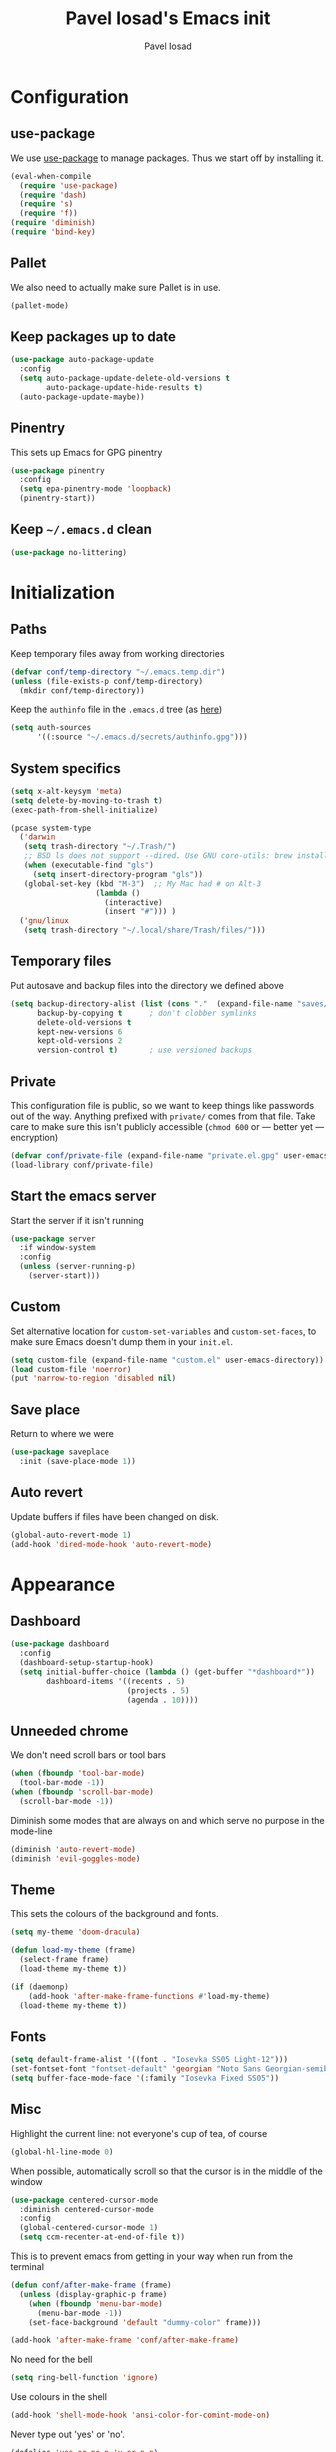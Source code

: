 #+TITLE: Pavel Iosad's Emacs init
#+AUTHOR: Pavel Iosad

* Configuration
** use-package

We use [[http://github.com/jwiegley/use-package][use-package]] to manage packages. Thus we start off by installing it.

#+BEGIN_SRC emacs-lisp :noweb-ref init-before
  (eval-when-compile
    (require 'use-package)
    (require 'dash)
    (require 's)
    (require 'f))
  (require 'diminish)
  (require 'bind-key)
#+END_SRC

** Pallet

We also need to actually make sure Pallet is in use.

#+BEGIN_SRC emacs-lisp :noweb-ref init-before
(pallet-mode)
#+END_SRC

** Keep packages up to date

#+BEGIN_SRC emacs-lisp :noweb-ref init-before
  (use-package auto-package-update
    :config
    (setq auto-package-update-delete-old-versions t
          auto-package-update-hide-results t)
    (auto-package-update-maybe))
#+END_SRC

** Pinentry

This sets up Emacs for GPG pinentry

#+BEGIN_SRC emacs-lisp :noweb-ref init-before
  (use-package pinentry
    :config
    (setq epa-pinentry-mode 'loopback)
    (pinentry-start))
#+END_SRC

** Keep =~/.emacs.d= clean

#+BEGIN_SRC emacs-lisp :noweb-ref init-before
(use-package no-littering)
#+END_SRC

* Initialization
** Paths

Keep temporary files away from working directories

#+BEGIN_SRC emacs-lisp :noweb-ref init-before
  (defvar conf/temp-directory "~/.emacs.temp.dir")
  (unless (file-exists-p conf/temp-directory)
    (mkdir conf/temp-directory))
#+END_SRC

Keep the =authinfo= file in the =.emacs.d= tree (as [[https://www.masteringemacs.org/article/keeping-secrets-in-emacs-gnupg-auth-sources][here]])

#+BEGIN_SRC emacs-lisp :noweb-ref init-before
  (setq auth-sources
        '((:source "~/.emacs.d/secrets/authinfo.gpg")))
#+END_SRC

** System  specifics

#+BEGIN_SRC emacs-lisp :noweb-ref init-before
  (setq x-alt-keysym 'meta)
  (setq delete-by-moving-to-trash t)
  (exec-path-from-shell-initialize)

  (pcase system-type
    ('darwin
     (setq trash-directory "~/.Trash/")
     ;; BSD ls does not support --dired. Use GNU core-utils: brew install coreutils
     (when (executable-find "gls")
       (setq insert-directory-program "gls"))
     (global-set-key (kbd "M-3")  ;; My Mac had # on Alt-3
                     (lambda () 
                       (interactive) 
                       (insert "#"))) )
    ('gnu/linux
     (setq trash-directory "~/.local/share/Trash/files/")))
#+END_SRC

** Temporary files

Put autosave and backup files into the directory we defined above

#+BEGIN_SRC emacs-lisp :noweb-ref init-after
  (setq backup-directory-alist (list (cons "."  (expand-file-name "saves/" conf/temp-directory)))
        backup-by-copying t      ; don't clobber symlinks
        delete-old-versions t
        kept-new-versions 6
        kept-old-versions 2
        version-control t)       ; use versioned backups
#+END_SRC

** Private
   
This configuration file is public, so we want to keep things like
passwords out of the way. Anything prefixed with ~private/~ comes
from that file. Take care to make sure this isn't publicly
accessible (=chmod 600= or --- better yet --- encryption)

#+BEGIN_SRC emacs-lisp :noweb-ref init-before
  (defvar conf/private-file (expand-file-name "private.el.gpg" user-emacs-directory))
  (load-library conf/private-file)
#+END_SRC

** Start the emacs server

Start the server if it isn't running

#+BEGIN_SRC emacs-lisp :noweb-ref init-before
  (use-package server
    :if window-system
    :config
    (unless (server-running-p)
      (server-start)))
#+END_SRC

** Custom

Set alternative location for =custom-set-variables= and =custom-set-faces=, 
to make sure Emacs doesn't dump them in your =init.el=.

#+BEGIN_SRC emacs-lisp :noweb-ref init-after
  (setq custom-file (expand-file-name "custom.el" user-emacs-directory))
  (load custom-file 'noerror)
  (put 'narrow-to-region 'disabled nil)
#+END_SRC

** Save place

Return to where we were

#+BEGIN_SRC emacs-lisp :noweb-ref utils
  (use-package saveplace
    :init (save-place-mode 1))
#+END_SRC

** Auto revert

Update buffers if files have been changed on disk.

#+BEGIN_SRC emacs-lisp :noweb-ref utils
  (global-auto-revert-mode 1)
  (add-hook 'dired-mode-hook 'auto-revert-mode)
#+END_SRC
* Appearance
** Dashboard

#+BEGIN_SRC emacs-lisp :noweb-ref appearance
  (use-package dashboard
    :config
    (dashboard-setup-startup-hook)
    (setq initial-buffer-choice (lambda () (get-buffer "*dashboard*"))
          dashboard-items '((recents . 5)
                            (projects . 5)
                            (agenda . 10))))
#+END_SRC
** Unneeded chrome

We don't need scroll bars or tool bars

#+BEGIN_SRC emacs-lisp :noweb-ref appearance
  (when (fboundp 'tool-bar-mode) 
    (tool-bar-mode -1))
  (when (fboundp 'scroll-bar-mode) 
    (scroll-bar-mode -1))
#+END_SRC

Diminish some modes that are always on and which serve no purpose in the mode-line

#+BEGIN_SRC emacs-lisp :noweb-ref init-after
(diminish 'auto-revert-mode)
(diminish 'evil-goggles-mode)
#+END_SRC

** Theme

This sets the colours of the background and fonts.

#+BEGIN_SRC emacs-lisp :noweb-ref appearance
  (setq my-theme 'doom-dracula)

  (defun load-my-theme (frame)
    (select-frame frame)
    (load-theme my-theme t))

  (if (daemonp)
      (add-hook 'after-make-frame-functions #'load-my-theme)
    (load-theme my-theme t))
#+END_SRC

** Fonts

#+BEGIN_SRC emacs-lisp :noweb-ref appearance
  (setq default-frame-alist '((font . "Iosevka SS05 Light-12")))
  (set-fontset-font "fontset-default" 'georgian "Noto Sans Georgian-semibold-normal")
  (setq buffer-face-mode-face '(:family "Iosevka Fixed SS05"))
#+END_SRC

** Misc

Highlight the current line: not everyone's cup of tea, of course

#+BEGIN_SRC emacs-lisp :noweb-ref appearance
(global-hl-line-mode 0)
#+END_SRC

When possible, automatically scroll so that the cursor is in the 
middle of the window

#+BEGIN_SRC emacs-lisp :noweb-ref appearance
  (use-package centered-cursor-mode
    :diminish centered-cursor-mode
    :config
    (global-centered-cursor-mode 1)
    (setq ccm-recenter-at-end-of-file t))
#+END_SRC

This is to prevent emacs from getting in your way when run from 
the terminal

#+BEGIN_SRC emacs-lisp :noweb-ref appearance
  (defun conf/after-make-frame (frame)
    (unless (display-graphic-p frame)
      (when (fboundp 'menu-bar-mode) 
        (menu-bar-mode -1))
      (set-face-background 'default "dummy-color" frame)))

  (add-hook 'after-make-frame 'conf/after-make-frame)
#+END_SRC

No need for the bell

#+BEGIN_SRC emacs-lisp :noweb-ref appearance
(setq ring-bell-function 'ignore)
#+END_SRC

Use colours in the shell

#+BEGIN_SRC emacs-lisp :noweb-ref appearance
(add-hook 'shell-mode-hook 'ansi-color-for-comint-mode-on)
#+END_SRC

Never type out 'yes' or 'no'.

#+BEGIN_SRC emacs-lisp :noweb-ref appearance
(defalias 'yes-or-no-p 'y-or-n-p)
#+END_SRC

** Window title

We want that to be informative too

#+BEGIN_SRC emacs-lisp :noweb-ref appearance
  (setq frame-title-format
        '("emacs@" (:eval (system-name)) ": "(:eval (if (buffer-file-name)
                                                        (abbreviate-file-name (buffer-file-name))
                                                      "%b")) " [%*]"))

#+END_SRC

** Parentheses

Rainbow-Delimiters is nice to show matching parentheses.  This is
useful not just for Lisp but also for all sorts of nested structures,
like in =forest= trees.

#+BEGIN_SRC emacs-lisp :noweb-ref appearance
  (use-package rainbow-delimiters
    :commands rainbow-delimiters-mode
    :hook
    ((LaTeX-mode-hook . rainbow-delimiters-mode)
     (lisp-mode-hook . rainbow-delimiters-mode)
     (emacs-lisp-mode-hook . rainbow-delimiters-mode)))
#+END_SRC

Highlight matching parentheses, braces, etc.

#+BEGIN_SRC emacs-lisp :noweb-ref appearance
(show-paren-mode t)
#+END_SRC

Prism for colour-coding embedding in code. 

#+BEGIN_SRC emacs-lisp :noweb-ref appearance
  (use-package prism
    :hook
    (emacs-lisp-mode . prism-mode)
    (lisp-mode . prism-mode) 
    (ess-mode . prism-mode)
    (python-mode . prism-whitespace-mode))
#+END_SRC

** Dimmer

Makes it clearer which buffer is active

#+BEGIN_SRC emacs-lisp :noweb-ref appearance
  (use-package dimmer
    :config
    (dimmer-mode 1)
    (setq dimmer-exclusion-regexp "helm"))
#+END_SRC

** Zoom windows

Sensible window layouts. These currently don't seem to work well for me.

#+BEGIN_SRC emacs-lisp :noweb-ref utils
  (use-package zoom
    :disabled nil
    :config
    (defun zoom-size-callback ()
      (cond ((> (frame-pixel-width) 1280) '(90 . 0.75))
            (t                            '(0.5 . 0.5))))
    (zoom-mode 1)
    (custom-set-variables
     '(zoom-size 'zoom-size-callback)))

  (use-package edwina
    :disabled t
    :config
    ;; (setq display-buffer-base-action '(display-buffer-below-selected))
    (edwina-mode 1))
#+END_SRC

* General editing
** Encodings

Use UTF-8 encoding wherever possible:

#+BEGIN_SRC emacs-lisp :noweb-ref editing
(set-default-coding-systems 'utf-8-unix)
(set-terminal-coding-system 'utf-8-unix)
(set-keyboard-coding-system 'utf-8-unix)
(prefer-coding-system 'utf-8-unix)
(setenv "LANG" "en_GB.UTF-8")
(setenv "LC_ALL" "en_GB.UTF-8")
(setenv "LC_CTYPE" "en_GB.UTF-8")
(setenv "PYTHONIOENCODING" "utf-8")
#+END_SRC

Even so, ~ansi-term~ doesn't obey:

#+BEGIN_SRC emacs-lisp :noweb-ref editing
  (defadvice ansi-term (after advise-ansi-term-coding-system)
    (set-process-coding-system 'utf-8-unix 'utf-8-unix))
  (ad-activate 'ansi-term)
#+END_SRC

** Spelling

#+BEGIN_SRC emacs-lisp :noweb-ref editing
  (use-package flyspell
    :diminish flyspell-mode
    :hook
    ((text-mode-hook . flyspell-mode)
     (prog-mode-hook . flyspell-prog-mode-hook))
    :config
    (setq-default ispell-program-name "/usr/bin/aspell"
                  ispell-really-aspell t)
    (add-to-list 'ispell-dictionary-alist
                 '("nynorsk"
                   "[[:alpha:]]"
                   "[^[:alpha:]]"
                   "[']" t ("-C" "-d" "nynorsk") nil utf-8))
    (add-to-list 'ispell-dictionary-alist
                 '("gaidhlig"
                   "[[:alpha:]]"
                   "[^[:alpha:]]"
                   "[']" t ("-C" "-d" "gd") nil utf-8))
    (add-to-list 'ispell-dictionary-alist
                 '("gaeilge"
                   "[[:alpha:]]"
                   "[^[:alpha:]]"
                   "[']" t ("-C" "-d" "ga") nil utf-8))
    (add-to-list 'ispell-dictionary-alist
                 '("bokmal"
                   "[[:alpha:]]"
                   "[^[:alpha:]]"
                   "[']" t ("-C" "-d" "nb") nil utf-8))

    (setq-default flyspell-default-dictionary "en_GB-ize-w_accents"))                 
#+END_SRC

** Syntax checking

Use [[https://github.com/flycheck/flycheck][Flycheck]] to validate syntax on the fly.

#+BEGIN_SRC emacs-lisp :noweb-ref editing
  (use-package flycheck
    :init (global-flycheck-mode)
    :diminish
    flycheck-mode
    :config 
    (setq-default flycheck-disabled-checkers '(html-tidy emacs-lisp-checkdoc tex-chktex tex-lacheck))
    (setq flycheck-highlighting-mode 'lines
          flycheck-check-syntax-automatically '(save idle-change mode-enabled)
          flycheck-idle-change-delay 2))
#+END_SRC

** Version control

Magit provides featureful Git integration.

#+BEGIN_SRC emacs-lisp :noweb-ref editing
  (use-package magit
    :commands (magit-status magit-diff magit-log magit-blame-mode)
    :bind ("C-x g" . magit-status)
    :init (setq magit-last-seen-setup-instructions "1.4.0"))

  (use-package magithub
    :after magit
    :config
    (magithub-feature-autoinject t)
    (setq magithub-clone-default-directory "~/src"))

  (use-package forge
    :after magit
    :config
    (add-to-list 'forge-alist '("git.ecdf.ed.ac.uk" "git.ecdf.ed.ac.uk/api/v4/" "UoE GitLab" forge-gitlab-repository)))

  (use-package abridge-diff
    :after magit
    :diminish abridge-diff-mode
    :init
    (abridge-diff-mode 1))

  (use-package git-timemachine)
#+END_SRC

** Programming modes
*** Emacs Lisp

This sets up ~eldoc~.

#+BEGIN_SRC emacs-lisp :noweb-ref editing
  (use-package eldoc
    :commands
    turn-on-eldoc-mode
    :diminish
    eldoc-mode
    :hook
    ((emacs-lisp-mode-hook . turn-on-eldoc-mode)))
#+END_SRC

*** Web

Web mode provides, among other features, syntax highlighting for
Javascript and CSS embedded in HTML as well as highlighting for
various templating languages.

#+BEGIN_SRC emacs-lisp :noweb-ref editing
  (use-package web-mode
    :mode (("\\.html?\\'" . web-mode)
           ("\\.css\\'" . web-mode))
    :config
    (setq web-mode-enable-auto-pairing t
          web-mode-enable-engine-detection t
          web-mode-engines-alist
          '(("jinja2" . "\\.html?\\'")))
    :init
    (add-hook 'web-mode-hook (lambda ()
                               (set-fill-column 120))))
#+END_SRC

*** Python

Elpy is a bunch of nice Python utilities.

#+BEGIN_SRC emacs-lisp :noweb-ref editing
  (use-package python
    :mode ("\\.py\\'" . python-mode)
    :init
    (use-package elpy
      :disabled t
      :config (elpy-enable))
    :config
    (setq-default python-shell-interpreter "/usr/bin/python"))
#+END_SRC

*** Common Lisp

#+BEGIN_SRC emacs-lisp :noweb-ref editing
  (use-package slime
    :mode ("\\.lisp\\'" . lisp-mode)
    :init
    (setq slime-net-coding-system 'utf-8-unix
          inferior-lisp-program "sbcl")
    (add-to-list 'slime-contribs 'slime-fancy)
    (add-to-list 'slime-contribs 'slime-repl))
#+END_SRC

*** R
**** Basic ESS setup

#+BEGIN_SRC emacs-lisp :noweb-ref editing
  (use-package ess-site
    :ensure ess
    :mode ("\\.R\\'" . ess-r-mode)
    :config
    (use-package ess-smart-underscore)
    (use-package ess-R-data-view)
    (use-package ess-rutils)  

    (setq ess-eval-visibly 'nowait
          ess-default-style 'RStudio)

    (defun tex-Rnw-check (name)
      "When opening a .tex file, check to make sure there isn't a
  corresponding .Rnw available, to make sure we don't try to edit
  the wrong file."
      (when (and (bufferp name)
                 (buffer-file-name name))
        (let* ((rnw-file (format "%s.Rnw" (file-name-sans-extension (buffer-file-name name)))))
          (when (and (equal (file-name-extension (buffer-file-name name)) "tex")
                     (member rnw-file (mapcar #'buffer-file-name (buffer-list))))
            (if (yes-or-no-p "You are trying to open a .tex file, but the corresponding .Rnw file seems to be open. Are you sure?")
                name
              (find-buffer-visiting rnw-file))))))

    (defadvice switch-to-buffer (around noweb-check activate)
      (let ((buffer-or-name (or (tex-Rnw-check (ad-get-arg 0))
                                (ad-get-arg 0))))
        ad-do-it))
    (ad-update 'switch-to-buffer)

    (add-hook 'LaTeX-mode-hook
              (defun my-Rnw-mode-hook ()
                "Add commands to AUCTeX's \\[TeX-command-list]."
                (unless (and (featurep 'tex-site) (featurep 'tex))
                  (error "AUCTeX does not seem to be loaded"))
                (add-to-list 'TeX-command-list
                             '("LaTeXKnit" "%l %(mode) %s"
                               TeX-run-TeX nil (latex-mode) :help
                               "Run LaTeX after Knit") t)
                (dolist (suffix '("nw" "Snw" "Rnw"))
                  (add-to-list 'TeX-file-extensions suffix))))

    (add-hook 'R-mode-hook
              (defun my-R-mode-hook ()
                (company-mode)
                (local-set-key (kbd "TAB") 'company-complete))))

  (use-package ess-smart-equals
    :disabled t
    :init   (setq ess-smart-equals-extra-ops '(brace paren))
    :after  (:any ess-r-mode inferior-ess-r-mode ess-r-transcript-mode)
    :config (ess-smart-equals-activate))
#+END_SRC

**** Polymode

This is the recommended solution for Rmarkdown files.

#+BEGIN_SRC emacs-lisp :noweb-ref editing
  (use-package polymode           ; ESS with polymode
    :mode (("\\.[Rr]md" . poly-markdown+r-mode)
           ("\\.[Rr]nw" . poly-noweb+r-mode))
    :config
    (require 'poly-R)               ; Load necessary modes
    (require 'poly-markdown)
    (require 'poly-noweb)
    (setq-default 
     pm-weaver "knitR-ESS"
     polymode-weaver-output-file-format "%s"
     polymode-exporter-output-file-format "%s"))
#+END_SRC

*** Stan

#+BEGIN_SRC emacs-lisp :noweb-ref editing
  (use-package stan-mode
    :mode "\\.stan\\'"
    :config
    (use-package stan-snippets
      :config (add-hook 'stan-mode-hook 'yas-minor-mode)))
#+END_SRC

*** LSP mode

Language server protocol setup

#+BEGIN_SRC emacs-lisp :noweb-ref utils
  (setq lsp-keymap-prefix "C-c M-l")

  (use-package lsp-mode
    :init
    (setq gc-cons-threshold 100000000)
    (setq read-process-output-max (* 1024 1024))
    :hook ((R-mode . lsp)
           (tex-mode . lsp)
           (latex-mode . lsp)
           (LaTeX-mode . lsp)
           (bibtex-mode . lsp)
           (python-mode . lsp)
           (lsp-mode . lsp-enable-which-key-integration)
           (LaTeX-mode . lsp-headerline-breadcrumb-mode))
    :commands lsp)

  ;; optionally
  (use-package lsp-ui :commands lsp-ui-mode)
  (use-package helm-lsp :commands helm-lsp-workspace-symbol)
  (use-package lsp-treemacs :commands lsp-treemacs-errors-list)

  (use-package lsp-latex)

  (use-package which-key
    :diminish which-key-mode
    :config
    (which-key-mode))
#+END_SRC
** Keyboard layout

Tell Emacs that I have a UK keyboard.

#+BEGIN_SRC emacs-lisp :noweb-ref editing
(quail-set-keyboard-layout "pc105-uk")
#+END_SRC

* Working with text
** General

We probably want our lines wrapped when we're writing

#+BEGIN_SRC emacs-lisp :noweb-ref editing
  (diminish 'visual-line-mode)
  (add-hook 'text-mode-hook 
            (lambda ()
              (visual-line-mode 1)))

  ;; from http://endlessparentheses.com/fill-and-unfill-paragraphs-with-a-single-key.html
  (defun endless/fill-or-unfill ()
    "Like `fill-paragraph', but unfill if used twice."
    (interactive)
    (let ((fill-column
           (if (eq last-command 'endless/fill-or-unfill)
               (progn (setq this-command nil)
                      (point-max))
             fill-column)))
      (call-interactively #'fill-paragraph)))

  (global-set-key [remap fill-paragraph]
                  #'endless/fill-or-unfill)
#+END_SRC


Hippie-expand is a nice autocompletion engine

#+BEGIN_SRC emacs-lisp :noweb-ref editing
(global-set-key (kbd "M-/") 'hippie-expand)
#+END_SRC
** Smartparens

#+BEGIN_SRC emacs-lisp :noweb-ref editing
  (use-package smartparens-config
    :ensure smartparens
    :diminish smartparens-mode
    :config
    (show-smartparens-global-mode t)
    (add-hook 'prog-mode-hook 'turn-on-smartparens-strict-mode)
    (add-hook 'markdown-mode-hook 'turn-on-smartparens-strict-mode)
    (add-hook 'LaTeX-mode-hook 'turn-on-smartparens-strict-mode)
    (sp-local-pair 'LaTeX-mode "'" "'" :actions nil)
    (sp-local-pair 'markdown-mode "'" "'")
    (bind-keys :map smartparens-mode-map
               ("C-M-a" . sp-beginning-of-sexp)
               ("C-M-e" . sp-end-of-sexp)
               ("C-<down>" . sp-down-sexp)
               ("C-<up>"   . sp-up-sexp)
               ("M-<down>" . sp-backward-down-sexp)
               ("M-<up>"   . sp-backward-up-sexp)
               ("C-M-f" . sp-forward-sexp)
               ("C-M-b" . sp-backward-sexp)
               ("C-M-n" . sp-next-sexp)
               ("C-M-p" . sp-previous-sexp)
               ("C-S-f" . sp-forward-symbol)
               ("C-S-b" . sp-backward-symbol)
               ("M-<right>" . sp-forward-slurp-sexp)
               ("C-<right>" . sp-forward-barf-sexp)
               ("M-<left>"  . sp-backward-slurp-sexp)
               ("C-<left>"  . sp-backward-barf-sexp)
               ("C-M-t" . sp-transpose-sexp)
               ("C-M-k" . sp-kill-sexp)
               ("C-k"   . sp-kill-hybrid-sexp)
               ("M-k"   . sp-backward-kill-sexp)
               ("C-M-w" . sp-copy-sexp)
               ("C-M-d" . delete-sexp)
               ("M-<backspace>" . backward-kill-word)
               ("C-<backspace>" . sp-backward-kill-word)
               ([remap sp-backward-kill-word] . backward-kill-word)
               ("M-[" . sp-backward-unwrap-sexp)
               ("M-]" . sp-unwrap-sexp)
               ("C-x C-t" . sp-transpose-hybrid-sexp))
    (use-package evil-smartparens
      :diminish evil-smartparens-mode
      :config
      (add-hook 'LaTeX-mode-hook #'evil-smartparens-mode)
      (add-hook 'prog-mode-hook #'evil-smartparens-mode)))
#+END_SRC

** LaTeX
   
#+BEGIN_SRC emacs-lisp :noweb-ref editing
  (use-package auctex 
    :ensure t
    :mode ("\\.tex\\'" . LaTeX-mode)
    :commands (LaTeX-mode latex-mode plain-tex-mode)
    :init
    (defun insert-feature (arg feature value)
      "This just saves some typing, feel free to comment
                       out."
      (interactive "P\nMFeature: \nMValue: ")
      (insert (format
               (if arg
                   "\\mbox{\\ensuremath{%s}%s}"
                 "\\mbox{[\\ensuremath{%s}%s]}")
               value feature)))
    (setq-default my-alternative-input-method "ipa-x-sampa")

    (defun LaTeX-narrow-to-subtree ()
      "Make text outside current section invisible."
      (interactive)
      (save-excursion
        (widen)
        (outline-mark-subtree)
        (narrow-to-region (point) (mark))
        (setq deactivate-mark t)))


    (add-hook 'LaTeX-mode-hook
              (defun my-LaTeX-mode-hook ()
                (setq font-latex-match-function-keywords '(("ipa" "{")
                                                           ("twe" "{{{")
                                                           ("mbi" "{{")
                                                           ("x" "[{{")
                                                           ("xr" "[{{") 
                                                           ("ox" "[{{{")
                                                           ("featr" "{")
                                                           "ex" "pex" "pex~" "xe" "a")
                      font-latex-match-biblatex-keywords '(("posscitet" "[[{"))
                      TeX-parse-self t
                      TeX-auto-save t
                      TeX-electric-sub-and-superscript t
                      LaTeX-csquotes-close-quote "}"
                      LaTeX-csquotes-open-quote "\\enquote{"
                      TeX-outline-extra '(("\\\\printbibliography" 2))
                      TeX-source-correlate t
                      TeX-engine 'luatex) 
                (flyspell-mode 1)
                (TeX-fold-mode 1)
                ;; This activates the X-SAMPA layout, making
                ;; it accessible via C-\
                (set-input-method my-alternative-input-method)
                (toggle-input-method)
                (outline-minor-mode 1)
                (turn-on-reftex)
                (add-to-list 'LaTeX-font-list '(22 "\\ipa{" "}"))
                (TeX-source-correlate-mode 1)
                (local-set-key (kbd "C-c ]") 'helm-bibtex)
                (add-to-list 'TeX-view-program-selection
                             '(output-pdf "PDF Tools"))
                (add-hook 'TeX-after-compilation-finished-functions #'TeX-revert-document-buffer)))
    :config
    (bind-keys :map TeX-mode-map
               ("C-x n @" . LaTeX-narrow-to-subtree)
               ("C-c f" . insert-feature)
               ("C-c }" . LaTeX-close-environment)))

  (use-package auctex-latexmk
    :after auctex
    :config
    (auctex-latexmk-setup)
    (setq auctex-latexmk-inherit-TeX-PDF-mode t))

#+END_SRC

** Org-mode

Org-mode is very good for all sort of working with plain text, as
this file testifies. I use it as my calendar application, so most
of the settings are geared towards that. 

#+BEGIN_SRC emacs-lisp :noweb-ref org
  (setq main-agenda-file (expand-file-name (car private/org-files)))

  (defun find-main-agenda-file ()
    "This is just a shortcut to open the main agenda file. Change the
     path to that in your =private.el.gpg="
    (interactive) 
    (find-file main-agenda-file))
#+END_SRC

The following sets up Org-mode itself

#+BEGIN_SRC emacs-lisp :noweb-ref org
  (use-package org
    :diminish org-indent-mode
    :bind
    ("C-c l" . org-store-link)
    ("C-c a" . org-agenda)
    ("C-c t" . org-capture)
    ("C-x C-a C-w" . find-main-agenda-file)
    :config
    (setq org-log-done t
          org-use-property-inheritance t
          org-agenda-files private/org-files
          org-directory private/org-directory
          org-startup-indented t
          org-src-fontify-natively t
          org-icalendar-timezone "Europe/London"
          org-refile-targets '((org-agenda-files . (:maxlevel . 5)))
          org-icalendar-use-deadline '(todo-due)
          org-agenda-window-setup 'current-window
          org-agenda-span 'week
          org-agenda-skip-scheduled-if-deadline-is-shown t
          org-agenda-skip-deadline-prewarning-if-scheduled 'pre-scheduled
          org-icalendar-alarm-time 15
          org-columns-default-format "%30ITEM %TODO %3PRIORITY %DEADLINE %20LOCATION"
          org-src-fontify-natively t)

    ;; The following sets up my LaTeX export preferences

    (add-to-list 'org-latex-classes
                 '("memoir-article" (f-read-text (expand-file-name "etc/ox-latex-preamble.txt" user-emacs-directory))
                   ("\\section{%s}" . "\\section*{%s}")
                   ("\\subsection{%s}" . "\\subsection*{%s}")
                   ("\\subsubsection{%s}" . "\\subsubsection*{%s}")
                   ("\\paragraph{%s}" . "\\paragraph*{%s}")))

    (setq org-latex-packages-alist
          '(("" "luatextra" t ("lualatex"))
            ("" "xltxtra" t ("xelatex"))
            ("AUTO" "babel" nil ("pdflatex" "lualatex"))
            ("AUTO" "polyglossia" nil ("xelatex"))
            ("" "expex" t)
            ("" "booktabs" nil)
            ("autostyle" "csquotes" nil)
            ("backend=biber,style=unified,mincrossrefs=50,maxcitenames=3,maxbibnames=50,useprefix=true,autolang=hyphen,parentracker=true,doi=false" "biblatex" nil)
            ("" "phonrule" nil)
            ("" "longtable" nil)
            ("" "hyphenat" nil)
            ("" "eqparbox" nil)
            ("" "cleveref" nil)
            ("activate={true, nocompatibility}, tracking" "microtype" nil ("pdflatex" "lualatex"))
            ("english, german" "selnolig" nil ("lualatex"))))

    (setq-default org-latex-compiler "lualatex"
                  org-latex-bib-compiler "biber"
                  org-latex-pdf-process
                  '("%latex -interaction nonstopmode -output-directory%o %f"
                    "%bib %b"
                    "%latex -interaction nonstopmode -output-directory %o %f")
                  org-export-with-toc nil))

  (add-hook 'org-mode-hook
            (defun my-org-mode-hook ()
              (local-set-key (kbd "C-c '") 'org-edit-src-code)))

  (use-package org-crypt
    :config
    (org-crypt-use-before-save-magic)
    (setq org-tags-exclude-from-inheritance '("crypt")
          org-crypt-key nil))

  (use-package org-trello
    :disabled t
    :after org
    :config
    (add-to-list 'auto-mode-alist '("\\.trello$" . org-mode)) 
    :hook
    (org-mode-hook . (lambda ()
                       (let ((filename (buffer-file-name (current-buffer))))
                         (when (and filename (string= "trello" (file-name-extension filename)))
                           (org-trello-mode))))))
#+END_SRC
  
** Markdown and pandoc

Markdown is a lightweight alternative to HTML. For me, the two main
uses are for websites (many site generators understand Markdown so
you don't have to write HTML) and conversions from Markdown to
other formats via [[http://johnmacfarlane.net/pandoc][pandoc]].

This bit loads markdown-mode and sets up various customizations.

#+BEGIN_SRC emacs-lisp :noweb-ref pandoc
  (use-package markdown-mode
    :mode ("\\.\\(m\\(ark\\)?down\\|md\\)$" . markdown-mode)
    :config
    (add-hook 'markdown-mode-hook
              (defun my-markdown-mode-hook ()
                (flyspell-mode)
                (orgtbl-mode 1)
                (pandoc-mode)
                (typopunct-mode)
                (outline-minor-mode)
                (yas-minor-mode))))
#+END_SRC

Now we set up pandoc-mode and add some utility functions

#+BEGIN_SRC emacs-lisp :noweb-ref pandoc
  (use-package pandoc-mode
    :bind
    ("C-c f" . pandoc--insert-feature)
    ("C-c C-s g" . markdown-insert-smallcaps)
    :init
    (defun pandoc--hline-for-new-slide (output-format)
      (if (member output-format '("revealjs" "beamer"))
          "---"
        ""))
    (defun pandoc--not-in-beamer (output-format text)
      (if (member output-format '("revealjs" "beamer"))
          ""
        text))
    (defun pandoc--pause (output-format)
      (if (member output-format '("revealjs" "beamer"))
          ". . ."
        ""))
    (defun pandoc--not-in-latex (output-format text)
      (if (string-equal output-format "latex")
          ""
        text))
    (defun pandoc--smallcaps (output-format txt)
      (format "[%s]{.smallcaps}" txt))

    (defun markdown-insert-smallcaps ()
      (interactive
       (if (markdown-use-region-p)
           ;; Active region
           (let ((bounds (markdown-unwrap-things-in-region
                          (region-beginning) (region-end)
                          markdown-regex-code 2 4)))
             (markdown-wrap-or-insert "[" "].{smallcaps}>" nil (car bounds) (cdr bounds)))
         ;; Code markup removal, code markup for word, or empty markup insertion
         (if (thing-at-point-looking-at markdown-regex-code)
             (markdown-unwrap-thing-at-point nil 0 1)
           (markdown-wrap-or-insert "[" "]{.smallcaps}" 'word nil nil)))))


    (setq my-pandoc-directives
          '(("slide" . pandoc--hline-for-new-slide)
            ("pause" . pandoc--pause)
            ("sc" . pandoc--smallcaps)
            ("notlatex" . pandoc--not-in-latex)
            ("notbeamer" . pandoc--not-in-beamer)))

    (defun pandoc--insert-feature (arg feature value)
      (interactive "P\nMFeature: \nMValue: ")
      (insert (format
               (if arg
                   "$%s$%s"
                 "[$%s$%s]")
               value feature)))
    :config
    (add-hook 'pandoc-mode-hook
              (defun my-pandoc-mode-hook ()
                (setq pandoc-use-async t
                      pandoc-process-connection-type nil
                      pandoc-binary "/usr/bin/pandoc")
                (local-set-key (kbd "C-c &") 'pandoc-jump-to-reference)
                (pandoc-load-default-settings)
                (dolist (x my-pandoc-directives)
                  (add-to-list 'pandoc-directives x))))

    (defun make-slides-handout-filename (filename)
      "For non-nil filenames, add an appropriate suffix to the
  filename depending on the output format."
      (when filename
        (format "%s%s.%s"
                (file-name-sans-extension filename)
                (pcase (pandoc--get 'write)
                  ("latex" "-handout")
                  ("beamer" "-slides")
                  (- ""))
                (file-name-extension filename))))

    (defun make-slides-or-handout (oldfun &rest args)
      "Hijack the output setting to wrangle the filenames if
  necessary, otherwise just pass through."
      (if (eq (pandoc--get 'output) 'slides-or-handout)
          (progn (pandoc--set 'output t)
                 (setq final-filename (make-slides-handout-filename (apply oldfun args)))
                 (pandoc--set 'output 'slides-or-handout)
                 final-filename)
        (apply oldfun args)))

    (advice-add 'pandoc--compose-output-file-name :around #'make-slides-or-handout))



#+END_SRC

** BibTeX

This defines a function (call it using =M-x get-bibtex-from-doi=)
that, given a DOI (or an http://dx.doi.org/ URL) gets a BibTeX entry
and inserts it at point.

#+BEGIN_SRC emacs-lisp :noweb-ref utils
  (defun get-bibtex-from-doi (doi)
    "Get a BibTeX entry from the DOI"
    (interactive "MDOI: ")
    (let ((url-mime-accept-string "text/bibliography;style=bibtex")
          (clean-doi (replace-regexp-in-string "https?://.*doi.org/" "" doi)))
      (with-current-buffer (url-retrieve-synchronously (format "http://doi.org/%s" clean-doi))
        (switch-to-buffer (current-buffer))
        (setq bibtex-entry (buffer-substring (string-match "@" (buffer-string)) (point-max)))
        (kill-buffer (current-buffer))))
    (insert (decode-coding-string bibtex-entry 'utf-8))
    (bibtex-fill-entry))
#+END_SRC

*** RefTex and bibtex-mode

#+BEGIN_SRC emacs-lisp :noweb-ref editing
  (use-package reftex
    :commands turn-on-reftex
    :config
    (setq reftex-use-external-file-finders t
          reftex-plug-into-AUCTeX t
          reftex-default-bibliography `(,private/bibliography-file)
          reftex-cite-prompt-optional-args nil
          reftex-cite-cleanup-optional-args t)
    (global-unset-key "\C-c /")
    (add-to-list 'reftex-bibliography-commands "addbibresource")

    (let ((kpsewhich (string-trim-right (shell-command-to-string "which kpsewhich"))))
      (setq reftex-external-file-finders
            `(("tex" . ,(concat kpsewhich " -format=.tex %f"))
              ("bib" . ,(concat kpsewhich " -format=.bib %f"))))))


  (use-package bibtex
    :mode ("\\.bib" . bibtex-mode)
    :config
    (setq bibtex-align-at-equal-sign t
          bibtex-autokey-year-length 4
          bibtex-autokey-titleword-length nil
          bibtex-autokey-titlewords-stretch 0
          bibtex-autokey-titlewords 1
          bibtex-autokey-year-title-separator "")

    (add-hook 'bibtex-mode-hook
              (lambda ()
                (set-fill-column 120)))

    (defun bibtex-autokey-parse-date ()
      "Get the year from the `date' field in biblatex format, else the `year' field"
      (let ((date-string (car (split-string (bibtex-autokey-get-field "date") "-"))))
        (if (string-equal date-string "")
            (bibtex-autokey-get-field "year")
          date-string)))
    (defun bibtex-autokey-get-year ()
      "Use the custom date parse function, and return year field
  contents as a string obeying `bibtex-autokey-year-length'."
      (let ((yearfield (bibtex-autokey-parse-date)))
        (substring yearfield (max 0 (- (length yearfield)
                                       bibtex-autokey-year-length))))))


  (use-package bibtex-utils
    :config
    (setq bu-bibtex-fields-ignore-list '(url abstract)))
#+END_SRC

*** Org-ref

#+BEGIN_SRC emacs-lisp :noweb-ref org
  (use-package org-ref
    :after org org-roam
    :config
    (setq org-ref-default-bibliography '("~/texmf/bibtex/bib/biblio.bib")
          org-ref-pdf-directory private/pdf-directory
          org-ref-default-ref-type "cref"))
#+END_SRC


*** Helm-Bibtex

#+BEGIN_SRC emacs-lisp :noweb-ref editing
  (use-package helm-bibtex
    :bind
    (("C-c ]" . helm-bibtex))
    :config
    (setq bibtex-completion-bibliography '("~/texmf/bibtex/bib/biblio.bib")
          bibtex-completion-library-path private/pdf-directory
          bibtex-completion-pdf-open-function 'find-file
          bibtex-completion-cite-prompt-for-optional-arguments nil
          bibtex-completion-additional-search-fields '(subtitle booktitle booksubtitle date maintitle mainsubtitle)
          bibtex-completion-cite-default-command "parencite"
          bibtex-completion-display-formats '((t . "${author:20} ${title:*} ${date:4} ${=has-pdf=:1} ${=type=:7}")))

    (advice-add 'bibtex-completion-candidates
                :filter-return 'reverse)

    (helm-delete-action-from-source "Insert citation" helm-source-bibtex)
    (helm-add-action-to-source "Insert citation" 'helm-bibtex-insert-citation helm-source-bibtex 0))
#+END_SRC


** Evil

Evil is a mode that makes vi(m) like keybindings

#+BEGIN_SRC emacs-lisp :noweb-ref evil 
  (use-package evil
    :diminish undo-tree-mode
    :init
    (setq evil-want-C-i-jump nil)
    :config
    (evil-mode 1)
    (setq evil-undo-system 'undo-redo)
    (define-key evil-normal-state-map (kbd "<remap> <evil-next-line>") 'evil-next-visual-line)
    (define-key evil-normal-state-map (kbd "<remap> <evil-previous-line>") 'evil-previous-visual-line)
    (define-key evil-motion-state-map (kbd "<remap> <evil-next-line>") 'evil-next-visual-line)
    (define-key evil-motion-state-map (kbd "<remap> <evil-previous-line>") 'evil-previous-visual-line)
    (define-key evil-insert-state-map "\C-e" 'end-of-line)

    (setq-default 
                                          ; Make horizontal movement cross lines                                    
     evil-cross-lines t
     sentence-end-double-space nil
     evil-default-state 'normal)

    (cl-loop for (mode . state) in
             '((inferior-emacs-lisp-mode . emacs)
               (shell-mode . insert)
               (git-commit-mode . insert)
               (term-mode . emacs)
               (dired-mode . emacs)
               (wdired-mode . normal)
               (inferior-ess-mode . emacs)
               (help-mode . emacs)
               (comint-mode . emacs)
               (inferior-python-mode . emacs)
               (eww-mode . emacs)
               (undo-tree-visualizer . emacs)
               (mu4e-view-mode . emacs)
               (paradox-menu-mode . emacs)
               (vterm-mode . emacs)
               (flycheck-error-list-mode . emacs)
               (reaper-mode . emacs)
               (iESS-mode . emacs)
               (cfw:details-mode . emacs)
               (cfw:calendar-mode . emacs)
               (dashboard-mode . emacs)
               (helpful-mode . emacs)
               (deft-mode . emacs)
               (git-timemachine-mode . emacs)
               (reftex-index-mode . emacs))
             do (evil-set-initial-state mode state)))

  (use-package evil-surround
    :config (global-evil-surround-mode 1))

  (use-package evil-exchange
    :config (evil-exchange-install))

  (use-package evil-goggles
    :diminish evil-goggles-mode
    :config (evil-goggles-mode))

  (use-package evil-snipe
    :config
    (evil-snipe-mode +1)
    (evil-snipe-override-mode +1)
    (add-hook 'magit-mode-hook 'turn-off-evil-snipe-override-mode)
    :diminish
    evil-snipe-local-mode
    evil-snipe-override-mode
    :custom
    (evil-snipe-scope 'whole-line)
    (evil-snipe-repeat-scope 'whole-visible))
#+END_SRC

** Avy

Search-based navigation

#+begin_src emacs-lisp :noweb-ref evil
  (use-package avy
    :bind
    ("C-c C-j" . avy-resume)
    ("M-g s" . avy-goto-char-timer)
    ("M-g w" . avy-goto-word-1)
    ("M-g :" . avy-goto-char-2))
#+end_src

** Lilypond

#+BEGIN_SRC emacs-lisp :noweb-ref editing
  (use-package lilypond-mode
    :mode ("\\.ly$" . LilyPond-mode))
#+END_SRC

** Typopunct-mode

#+BEGIN_SRC emacs-lisp :noweb-ref editing
  (use-package typopunct
    :load-path "~/.emacs.d/lisp/"
    :config
    (setq-default typopunct-buffer-language 'english)
    (defconst typopunct-ellipsis (decode-char 'ucs #x2026))
    (defun typopunct-insert-ellipsis (arg)
      "Change three consecutive dots to an ellipsis mark"
      (interactive "p")
      (cond
       ((and (= 1 arg)
             (eq this-command last-command)
             (looking-back "\\.\\."))
        (replace-match "")
        (insert typopunct-ellipsis))
       (t
        (self-insert-command arg))))
    (define-key typopunct-map "." 'typopunct-insert-ellipsis))
#+END_SRC

* Other useful utilities
** Session management

#+BEGIN_SRC emacs-lisp :noweb-ref utils
  (use-package psession
    :disabled t
    :config
    (psession-mode 1)
    (add-to-list 'psession-object-to-save-alist '(helm-ucs--names . "helm-ucs--names.el")))
#+END_SRC

** Helm

Helm is a powerful engine for completion and narrowing down
alternatives. No more blind tabbing! This setup follows the
introduction [[http://tuhdo.github.io/helm-intro.html][here]].

#+BEGIN_SRC emacs-lisp :noweb-ref utils
  (use-package helm
    :bind
    (("M-x" . helm-M-x)
     ("M-y" . helm-show-kill-ring)
     ("C-x b" . helm-mini)
     ("C-x C-f" . helm-find-files)
     ("C-x C-h" . helm-for-files)
     ("C-s" . helm-occur)
     ("C-x C-d" . helm-browse-project)
     ("C-c u" . helm-org-in-buffer-headings))
    :commands (helm-buffers-list
               helm-colors
               helm-find-files
               helm-for-files
               helm-google-suggest
               helm-mini
               helm-help
               helm-show-kill-ring
               helm-org-keywords
               helm-org-in-buffer-headings
               helm-M-x
               helm-occur)
    :diminish
    helm-mode
    :config
    (helm-mode)
    (use-package helm-config)
    (define-key helm-map (kbd "<tab>") 'helm-execute-persistent-action)
    (define-key helm-map (kbd "C-i") 'helm-execute-persistent-action)
    (define-key helm-map (kbd "C-z") 'helm-select-action)

    (when (executable-find "curl")
      (setq helm-google-suggest-use-curl-p t))

    (setq helm-split-window-in-side-p           t ; open helm buffer inside current window, not occupy whole other window
          helm-move-to-line-cycle-in-source     t ; move to end or beginning of source when reaching top or bottom of source.
          helm-scroll-amount                    8 ; scroll 8 lines other window using M-<next>/M-<prior>
          helm-use-frame-when-more-than-two-windows nil
          helm-ff-file-name-history-use-recentf t
          helm-buffers-fuzzy-matching t
          helm-recentf-fuzzy-match t)

    (helm-add-action-to-source "Attach to Email" #'mml-attach-file 
                               helm-source-locate))

  (use-package helm-dictionary
    :after helm)
#+END_SRC

Helm-backup is a handy tool which puts all your saed files under Git
source control, by default under =~/.helm-backup=. Disable it if you
don't want or don't have that much space.

#+BEGIN_SRC emacs-lisp :noweb-ref utils
  (use-package helm-backup
    :disabled t
    :config
    (global-set-key (kbd "C-c b") 'helm-backup)
    (add-hook 'after-save-hook 'helm-backup-versioning))
#+END_SRC

#+BEGIN_SRC emacs-lisp :noweb-ref utils
  (use-package helm-descbinds
    :config
    (helm-descbinds-mode))
#+END_SRC

** Autocompletion

Set up =company-mode= for autocompletion.

#+BEGIN_SRC emacs-lisp :noweb-ref utils
  (use-package company
    :diminish
    company-mode
    :config
    (global-company-mode 1)
    (setq company-global-modes '(not message-mode latex-mode markdown-mode)))
#+END_SRC

** Yasnippet

Yasnippet is a handy framework for storing little bits of code/text that you reuse a lot

#+BEGIN_SRC emacs-lisp :noweb-ref editing
  (use-package yasnippet
    :diminish
    yas-global-mode
    yas-minor-mode
    :config
    (yas-global-mode 1)
    (setq yas-wrap-around-region t))
#+END_SRC

** Various niceties

#+BEGIN_SRC emacs-lisp :noweb-ref init-after
  (setq display-time-day-and-date t)
  (setq display-time-string-forms
        '((format "%s:%s  "
                  24-hours minutes)
          (if display-time-day-and-date
              (format "%s %s %s" dayname monthname day) "")))
  (setq display-time-interval 30)
  (display-time-mode 1)

  (setq enable-recursive-minibuffers t)

  (use-package all-the-icons)

  (use-package vterm)
#+END_SRC

These are some convenience functions for my own use

#+BEGIN_SRC emacs-lisp :noweb-ref pandoc

  (defmacro clean-buffer (form)
    `(save-excursion
       (goto-char (point-min))
       ,form))

  (defun unsmart-quotes ()
    (interactive)
    (clean-buffer (replace-regexp "[‘’“”]" "'")))

  (defun clean-pandoc-output ()
    (interactive)
    (unsmart-quotes)
    (clean-buffer (replace-string "\\\\fshyp" "/"))
    (clean-buffer (replace-string "\\\\dash" " -- "))
    (clean-buffer (replace-regexp "\\\\hyp" "-"))
    (clean-buffer (replace-string "…" "..."))
    (clean-buffer (replace-regexp "\\\\iem?" "i.e."))
    (clean-buffer (replace-regexp "\\\\egm?" "e.g."))
    (clean-buffer (replace-regexp "\\\\cfm?" "cf."))
    (clean-buffer (replace-regexp "\\\\ipa{\\([^\}]+\\)}" "\\1"))
    (clean-buffer (replace-regexp "\\\\phonint{\\(.+\\)}" "⟦\\1⟧"))
    (clean-buffer (replace-regexp "\\\\featurestring{\\([^\}]+\\)}" "〈\\1〉"))
    (clean-buffer (replace-regexp "\\\\fea{\\([^\}]+\\)}{\\([^\}]+\\)}" "\\1[\\2]"))
    (clean-buffer (replace-regexp "\\\\mbox{\\([^\}]+\\)}" "\\1"))
    (clean-buffer (replace-regexp "\$?\\\\pm\$?" "±"))
    (clean-buffer (replace-regexp "\\\\[zba]\\." ""))
    (clean-buffer (replace-regexp "\\\\tw[pe]{\\([^\}]+\\)}{\\([^\}]+\\)}{\\([^\}]+\\)}" "\\1  \*\\2\*  '\\3'\n"))
    (clean-buffer (replace-regexp "\\\\mb[ip]\{\\([^\}]+\\)}" "\\1\n"))
    (clean-buffer (replace-regexp "\\\\rt" "×")))
#+END_SRC

** Calendar integration

This bit exports the agenda from my org-mode calendar to an iCalendar
and copies it to a remote server, where it gets picked up by the phone
calendar app.

#+BEGIN_SRC emacs-lisp :noweb-ref utils
  (use-package org-caldav
    :disabled t
    :config
    (setq org-caldav-url private/org-caldav-private-url
          org-caldav-calendar-id private/org-caldav-private-id
          org-caldav-inbox private/org-caldav-inbox
          org-caldav-files private/org-caldav-files
          org-icalendar-timezone "UTC"
          org-caldav-uuid-extension ".ics"
          org-caldav-calendars  `((:calendar-id ,private/org-caldav-private-id
                                                :url ,private/org-caldav-private-url))))



  (defun sync-calendar ()
    (interactive)
    (let ((org-icalendar-combined-agenda-file private/combined-agenda-file))
      (org-icalendar-combine-agenda-files)
      (shell-command (format "rsync -avzz %s %s" 
                             org-icalendar-combined-agenda-file private/calendar-destination)))
    (org-caldav-sync)
    (with-current-buffer (get-file-buffer org-caldav-inbox)
      (save-buffer))
    (with-current-buffer (get-file-buffer main-agenda-file)
      (save-buffer)))

  (use-package calfw
    :config (use-package calfw-org))


  (use-package excorporate
    :disabled t
    :config
    ;; allow opening the exchange calendar with 'e' from calendar 
    (evil-define-key 'motion calendar-mode-map "e" #'exco-calendar-show-day)
    (setq-default
     ;; configure email address and office 365 exchange server adddress for exchange web services
     excorporate-configuration (quote ("piosad@exseed.ed.ac.uk" . "https://outlook.office365.com/EWS/Exchange.asmx"))
     org-agenda-include-diary t)
    (excorporate)
    (excorporate-diary-enable))
  ;; (defun ab/agenda-update-diary ()
  ;;   "call excorporate to update the diary for today"
  ;;   (exco-diary-diary-advice (calendar-current-date) (calendar-current-date) #'message "diary updated"))
  ;; (add-hook 'org-agenda-cleanup-fancy-diary-hook 'ab/agenda-update-diary))
#+END_SRC

** Email
*** Signatures

This is just a convenience function to choose a signature at random from four versions

#+BEGIN_SRC emacs-lisp :noweb-ref mail

(defun make-random-signature ()
(interactive)
(let ((sigs (list
"Pavel Iosad\nLinguistics and English Language\nThe University of Edinburgh\nDugald Stewart Building\n3 Charles Street\nEdinburgh EH8 9AD\nScotland\n\nhttp://www.ed.ac.uk/profile/pavel-iosad\nhttps://keybase.io/piosad"

"Pavel Iosad\nRoinn a' Chànanachais agus na Beurla\nOilthigh Dhùn Èideann\nTogalach Dhùghaill Stiùbhairt\n3 Sràid Theàrlaich\nDùn Èideann EH8 9AD\nAlba\n\nhttp://www.ed.ac.uk/profile/pavel-iosad\nhttps://keybase.io/piosad\n\nIs e buidheann carthannais a tha ann an Oilthigh Dhùn Èideann,\nclàraichte ann an Albainn, le àireamh clàraidh SC005336.\n"

"Pavel Iosad\nAdran Ieithyddiaeth ac Iaith Saesneg\nPrifysgol Caeredin\nAdeilad Dugald Stewart\n3 Stryd Siarl\nCaeredin EH8 9AD\nYr Alban\n\nhttp://www.ed.ac.uk/profile/pavel-iosad\nhttps://keybase.io/piosad\n\nMae Prifysgol Caeredin yn elusen gofrestredig yn yr Alban,\ngyda rhif cofrestru SC005336.\n"

"Pavel Iosad\nRoinn na Teangeolaíochta agus na Béarla\nOllscoil Dhún Éideann\nÁras Dhúghaill Stíobhaird\n3 Sráid Shéarlais\nDún Éideann EH8 9AD\nAlbain\n\nhttp://www.ed.ac.uk/profile/pavel-iosad\nhttps://keybase.io/piosad\n\nIs carthanas í Ollscoil Dhún Éideann, cláraithe in Albain,\nle cláruimhir SC005336.\n"

"Pavel Iosad\nInstitutt for språkvitskap og engelsk språk\nUniversitetet i Edinburgh\nDugald Stewarts hus\n3 Charles Street\nEdinburgh EH8 9AD\nSkottland\n\nhttp://www.ed.ac.uk/profile/pavel-iosad\nhttps://keybase.io/piosad\n\nUniversitetet i Edinburgh er ein ideell organisasjon registrert i\nSkottland, med registrasjonsnr SC005336.\n")))
(nth (random (length sigs)) sigs)))

(setq dugs-signature "Pavel Iosad\nDirector of Undergraduate Studies\nSchool of Philosophy, Psychology and Language Sciences")
#+END_SRC

*** Drafts folder

Keep the Drafts folder clean

#+BEGIN_SRC emacs-lisp :noweb-ref mail
  (defun draft-auto-save-buffer-name-handler (operation &rest args)
    "for `make-auto-save-file-name' set '.' in front of the file name; do nothing for other operations"  
    (if
        (and buffer-file-name (eq operation 'make-auto-save-file-name))
        (concat (file-name-directory buffer-file-name)
                "."
                (file-name-nondirectory buffer-file-name))
      (let ((inhibit-file-name-handlers
             (cons 'draft-auto-save-buffer-name-handler
                   (and (eq inhibit-file-name-operation operation)
                        inhibit-file-name-handlers)))
            (inhibit-file-name-operation operation))
        (apply operation args))))

  (add-to-list 'file-name-handler-alist '("Drafts/cur/" . draft-auto-save-buffer-name-handler))
#+END_SRC

*** Main mu4e configuration

I use [[http://www.djcb.org/mu4e][mu4e]] to read my email

#+BEGIN_SRC emacs-lisp :noweb-ref mail
  (use-package mu4e
    :commands (mu4e compose-mail)
    :load-path  "/usr/share/emacs/site-lisp/mu4e/"
    :bind ("<f5>" . mu4e)
    :hook
    (mu4e-headers-mode . buffer-face-mode)
    :init

    (use-package mu4e-contrib)

    (setq mu4e-update-interval 300
          mu4e-change-filenames-when-moving t
          mu4e-attachment-dir  "~/Downloads"
          mu4e-view-show-images t
          mu4e-get-mail-command "true"
          mail-user-agent 'mu4e-user-agent
          mu4e-compose-complete-addresses t
          mu4e-compose-complete-only-after "2012-09-15"
          mu4e-headers-include-related nil
          mu4e-hide-index-messages t
          mu4e-use-fancy-chars t
          mu4e-headers-seen-mark      '("S" . "✔")
          mu4e-headers-unread-mark    '("u" . "●")
          mu4e-headers-new-mark       '("N" . "○")
          mu4e-headers-replied-mark   '("R" . "←")
          mu4e-headers-passed-mark    '("P" . "→")
          mu4e-headers-flagged-mark   '("F" . "⚑")
          mu4e-headers-draft-mark     '("D" . "⚒")
          mu4e-headers-encrypted-mark '("x" . "e")
          mu4e-headers-signed-mark    '("s" . "s")
          mu4e-headers-trashed-mark   '("T" . "×")
          mu4e-headers-attach-mark    '("a" . "⚓")
          mu4e-headers-visible-flags  '(draft flagged passed replied unread)
          mu4e-headers-default-prefix     '("|" . "│")
          mu4e-headers-has-child-prefix   '("+" . "└")
          mu4e-headers-first-child-prefix '("\\" . "└")
          mu4e-index-cleanup t
          mu4e-index-lazy-check nil
          mu4e-headers-date-format "%d-%m-%Y"
          message-kill-buffer-on-exit t
          mu4e-view-use-gnus t
          mu4e-compose-dont-reply-to-self t
          mu4e-compose-keep-self-cc nil
          smtpmail-queue-dir "~/mail/queue/cur")

    (define-key mu4e-headers-mode-map (kbd "i") 'mu4e-update-index)

    (defvar ignore-email t)
    (defun ignore-email-toggle ()
      (interactive)
      (setq ignore-email (not ignore-email)))

    (defun my-mu4e-update-hook ()
      "Only check email automatically on weekdays"
      (setq mu4e-get-mail-command
            (if ignore-email
                "true"
              (if (member (nth 6 (decode-time)) '(6 0))
                  "true"
                "mbsync -a"))))
    (add-hook 'mu4e-update-pre-hook #'my-mu4e-update-hook)

    (use-package helm-mu
      :bind ("C-c C-x m" . helm-mu-contacts)
      ("<f6>" . helm-mu)
      :config
      (setq helm-mu-contacts-after "15-Sep-2012 00:00:00")
      :bind
      (:map mu4e-main-mode-map
            ("s" . helm-mu))
      (:map mu4e-headers-mode-map
            ("s" . helm-mu))
      (:map mu4e-view-mode-map
            ("s" . helm-mu)))

    (setq unread-query "flag:unread maildir:/work/Inbox or flag:unread maildir:/work/Archive or flag:unread maildir:/dugs/INBOX or flag:unread maildir:/dugs/Archive")

    (add-to-list 'mu4e-bookmarks
                 '("date:today..now AND NOT flag:trashed AND NOT from:iosad" "Today's messages" ?t))

    (add-to-list 'mu4e-bookmarks
                 '("flag:flagged" "Flagged messages" ?f))

    (add-to-list 'mu4e-bookmarks `(,unread-query "Unread messages" ?u))
    (add-to-list 'mu4e-view-actions
                 '("ViewInBrowser" . mu4e-action-view-in-browser) t)

    (setq mu4e-contexts
          `(,(make-mu4e-context
              :name "Work"
              :enter-func (lambda () (mu4e-message "Entering main work context"))
              :leave-func (lambda () (mu4e-message "Leaving main work context"))
              :match-func (lambda (msg)
                            (when msg
                              (mu4e-message-contact-field-matches msg :to "iosad")))
              :vars'((user-full-name . "Pavel Iosad")
                     (user-mail-address . "pavel.iosad@ed.ac.uk")
                     (mu4e-compose-reply-to-address . nil)
                     (mu4e-compose-signature . (make-random-signature))
                     (mu4e-drafts-folder . "/work/Drafts")
                     (mu4e-sent-folder . "/work/Sent")
                     (mu4e-trash-folder . "/work/Trash")
                     (mu4e-refile-folder . "/work/Archive")
                     (mu4e-maildir-shortcuts . ((:maildir "/work/Inbox" :key ?i)
                                                (:maildir "/work/Archive" :key ?a)
                                                (:maildir "/work/Sent" :key ?s)
                                                (:maildir "/work/Trash" :key ?t)))
                     (message-sendmail-extra-arguments . nil)))
            ,(make-mu4e-context
              :name "DUGS"
              :enter-func (lambda () (mu4e-message "Entering DUGS context"))
              :leave-func (lambda () (mu4e-message "Leaving DUGS context"))
              :match-func (lambda (msg)
                            (when msg
                              (mu4e-message-contact-field-matches msg :to '("ppls.ug.director"))))
              :vars `((user-mail-address . "PPLS.UG.Director@ed.ac.uk")
                      (user-full-name . "PPLS Undergraduate Director")
                      (mu4e-refile-folder . "/dugs/Archive")
                      (mu4e-drafts-folder . "/dugs/Drafts")
                      (mu4e-sent-folder . "/dugs/Sent Items")
                      (mu4e-trash-folder . "/dugs/Trash")
                      (mu4e-compose-signature . ,dugs-signature)
                      (mu4e-maildir-shortcuts . ((:maildir "/dugs/INBOX" :key ?i)
                                                 (:maildir "/dugs/Archive" :key ?a)
                                                 (:maildir "/dugs/Sent Items"  :key ?s)
                                                 (:maildir "/dugs/Trash"  :key ?t)))
                      (message-sendmail-extra-arguments . ("-a" "dugs"))))
            ,(make-mu4e-context
              :name "Personal"
              :enter-func (lambda () (mu4e-message "Entering personal context"))
              :leave-func (lambda () (mu4e-message "Leaving personal context"))
              :match-func (lambda (msg)
                            (when msg
                              (mu4e-message-contact-field-matches msg :to "anghyflawn")))
              :vars '((user-full-name . "Pavel Iosad")
                      (user-mail-address . "pavel@anghyflawn.net")
                      (mu4e-compose-reply-to-address . nil)
                      (mu4e-compose-signature . "Pavel Iosad")
                      (mu4e-drafts-folder . "/work/Drafts")
                      (mu4e-sent-folder . "/work/Sent")
                      (mu4e-trash-folder . "/work/Trash")
                      (mu4e-refile-folder . "/work/Archive")
                      (mu4e-maildir-shortcuts . '((:maildir "/work/Inbox" :key ?i)
                                                  (:maildir "/work/Archive" :key ?a)
                                                  (:maildir "/work/Sent" :key ?s)
                                                  (:maildir "/work/Trash" :key ?t)))
                      (message-sendmail-extra-arguments . ("-a" "personal")))))
          mu4e-context-policy 'pick-first
          mu4e-compose-context-policy 'ask)

    (defun my-mu4e-context-switch ()
      "Interactively update the context"
      (interactive)
      (mu4e-context-switch)
      (save-excursion
        (message-goto-from)
        (kill-whole-line)
        (insert (mu4e~draft-header "From" (or (mu4e~draft-from-construct) "")))
        (message-goto-signature)
        (previous-line)
        (kill-region (point) (point-max))
        (let ((message-signature mu4e-compose-signature))
          (message-insert-signature))))


    (add-hook 'mu4e-compose-mode-hook
              (defun my-compose-mode-hook ()
                (setq mu4e-compose-signature `(pcase (mu4e-context-name (mu4e-context-current))
                                                ("Work" ,(make-random-signature))
                                                ("DUGS" ,dugs-signature)))
                (auto-fill-mode)
                (set-fill-column 72)
                (typopunct-mode)
                (flyspell-mode)
                (local-set-key (kbd "C-c C-x C-;") 'my-mu4e-context-switch)))

    (setq message-send-mail-function 'message-send-mail-with-sendmail
          sendmail-program "/usr/bin/msmtp")

    (use-package org-mu4e
      :config
      (setq org-mu4e-link-query-in-headers-mode nil
            org-capture-templates '(("t" "todo" entry (file+headline main-agenda-file "Tasks") "* TODO %?\n%a")
                                    ("e" "event" entry (file+headline main-agenda-file "Events from email") "* %?\n%^{Date + time}T\n%a"))))

    (require 'mu4e-alert)
    (mu4e-alert-enable-notifications)
    (mu4e-alert-enable-mode-line-display)
    (mu4e-alert-set-default-style 'libnotify)
    (setq mu4e-alert-interesting-mail-query unread-query)
    (global-set-key (kbd "<f7>") 'mu4e-alert-view-unread-mails)

    (require 'mu4e-icalendar)
    (mu4e-icalendar-setup))

  (use-package mu4e-views
    :after mu4e
    :defer nil
    :bind (:map mu4e-headers-mode-map
                ("v" . mu4e-views-mu4e-select-view-msg-method) ;; select viewing method
                ("M-n" . mu4e-views-cursor-msg-view-window-down) ;; from headers window scroll the email view
                ("M-p" . mu4e-views-cursor-msg-view-window-up) ;; from headers window scroll the email view
                ("f" . mu4e-views-toggle-auto-view-selected-message)) ;; toggle opening messages automatically when moving in the headers view
    :config
    (setq mu4e-views-completion-method 'helm) ;; use ivy for completion
    (setq mu4e-views-default-view-method "gnus") ;; make xwidgets default
    (mu4e-views-mu4e-use-view-msg-method "gnus") ;; select the default
    (setq mu4e-views-next-previous-message-behaviour 'stick-to-current-window) ;; when pressing n and p stay in the current window
    (setq mu4e-views-auto-view-selected-message nil)) 
#+END_SRC

*** Mail check

Check mail if the timer breaks down

#+BEGIN_SRC emacs-lisp :noweb-ref mail
(setq mail-timer (run-with-timer 0 600 'mu4e-update-mail-and-index t))
#+END_SRC

** Browser

#+BEGIN_SRC emacs-lisp :noweb-ref utils
(setq browse-url-browser-function 'helm-browse-url-firefox)
#+END_SRC

** Search

=Swiper= is nice for searching longer files

#+BEGIN_SRC emacs-lisp :noweb-ref utils
  (use-package swiper
    :commands (swiper swiper-query-replace)
    :bind
    ("C-s" . swiper-helm)
    ("C-%" . swiper-query-replace))
#+END_SRC

** PDF tools

Much better than DocView

#+BEGIN_SRC emacs-lisp :noweb-ref utils
  (use-package pdf-tools
    :magic ("%PDF" . pdf-view-mode)
    :config
    (pdf-tools-install :no-query)
    (setq pdf-view-resize-factor 1.1)
    (define-key pdf-view-mode-map (kbd "C-s") 'isearch-forward))
#+END_SRC
** Dired

#+BEGIN_SRC emacs-lisp :noweb-ref utils
  (use-package dired-narrow
    :bind (:map dired-mode-map
                ("/" . dired-narrow)))

  (use-package dired-open
    :bind (:map dired-mode-map
                ("K" . dired-open-xdg)))
#+END_SRC

** Helpful

A drop-in replacement for Emacs' help buffers

#+BEGIN_SRC emacs-lisp :noweb-ref utils
  (use-package helpful
    :bind
    (("C-h f" . helpful-callable)
     ("C-h v" . helpful-variable)
     ("C-h k" . helpful-key)
     ("C-c F" . helpful-function)
     ("C-c C" . helpful-command)))
#+END_SRC

** Anki-editor

#+BEGIN_SRC emacs-lisp :noweb-ref utils
  (use-package anki-editor
    :disabled t
    :config
    (add-hook 'anki-editor-mode-hook
              '(lambda ()
                 (use-local-map (copy-key-map org-mode-map))
                 (local-set-key (kbd "M-RET") 'anki-editor-insert-note))))
#+END_SRC

** Tabs

#+BEGIN_SRC emacs-lisp :noweb-ref utils
  (use-package centaur-tabs
    :config
    (centaur-tabs-mode t)
    (centaur-tabs-headline-match)
    (setq centaur-tabs-style "chamfer"
          centaur-tabs-set-icons t
          centaur-tabs-set-bar 'over
          centaur-tabs-set-modified-marker t
          centaur-tabs-gray-out-icons 'buffer)
    (defun centaur-tabs-buffer-groups ()
      "`centaur-tabs-buffer-groups' control buffers' group rules.

  Group centaur-tabs with mode if buffer is derived from `eshell-mode' `emacs-lisp-mode' `dired-mode' `org-mode' `magit-mode'.
  All buffer name start with * will group to \"Emacs\".
  Other buffer group by `centaur-tabs-get-group-name' with project name."
      (list
       (cond
        ((or (string-match-p "mu4e" (buffer-name))
             (derived-mode-p 'message-mode))
         "Email")
        ((or (string-equal "*" (substring (buffer-name) 0 1))
             (string-match-p "synctex" (buffer-name))
             (memq major-mode '(magit-process-mode
                                magit-status-mode
                                magit-diff-mode
                                magit-log-mode
                                magit-file-mode
                                magit-blob-mode
                                magit-blame-mode)))
         "Emacs")
        ((derived-mode-p 'prog-mode)
         "Editing")
        ((derived-mode-p 'dired-mode)
         "Dired")
        ((memq major-mode '(helpful-mode
                            help-mode))
         "Help")
        ((memq major-mode '(org-mode
                            org-agenda-clockreport-mode
                            org-src-mode
                            org-agenda-mode
                            org-beamer-mode
                            org-indent-mode
                            org-bullets-mode
                            org-cdlatex-mode
                            org-agenda-log-mode
                            diary-mode))
         "OrgMode")
        ((memq major-mode '(pdf-view-mode))
         "PDF")
        (t
         (centaur-tabs-get-group-name (current-buffer))))))

    (defun centaur-tabs-hide-tab (x)
      (let ((name (format "%s" x)))
        (or
         (string-prefix-p "*epc" name)
         (string-prefix-p "*helm" name)
         (string-prefix-p "*Helm" name)
         (string-prefix-p "*Compile-Log*" name)
         (string-match-p "synctex" name)
         (string-suffix-p "output*" name)
         (string-suffix-p ".log" name)
         (and (string-prefix-p "magit" name)
              (not (file-name-extension name))))))

    :hook
    (dashboard-mode . centaur-tabs-local-mode)
    (org-agenda-mode . centaur-tabs-local-mode)
    (helpful-mode . centaur-tabs-local-mode)
    (lsp-ui-doc-mode . centaur-tabs-local-mode)
    :bind
    ("C-<prior>" . centaur-tabs-backward)
    ("C-<next>" . centaur-tabs-forward)
    ("C-c T p" . centaur-tabs-group-by-projectile-project)
    ("C-c T g" . centaur-tabs-group-buffer-groups)
    (:map evil-normal-state-map
          ("g t" . centaur-tabs-forward)
          ("g T" . centaur-tabs-backward)))
#+END_SRC

** Treemacs

#+BEGIN_SRC emacs-lisp :noweb-ref utils
  (use-package treemacs
    :ensure t
    :defer t
    :config
    (progn
      (setq treemacs-collapse-dirs                 (if treemacs-python-executable 3 0)
            treemacs-deferred-git-apply-delay      0.5
            treemacs-directory-name-transformer    #'identity
            treemacs-display-in-side-window        t
            treemacs-eldoc-display                 t
            treemacs-file-event-delay              5000
            treemacs-file-follow-delay             0.2
            treemacs-file-name-transformer         #'identity
            treemacs-follow-after-init             t
            treemacs-git-command-pipe              ""
            treemacs-goto-tag-strategy             'refetch-index
            treemacs-indentation                   2
            treemacs-indentation-string            " "
            treemacs-is-never-other-window         nil
            treemacs-max-git-entries               5000
            treemacs-missing-project-action        'ask
            treemacs-no-png-images                 nil
            treemacs-no-delete-other-windows       t
            treemacs-project-follow-cleanup        nil
            treemacs-persist-file                  (expand-file-name ".cache/treemacs-persist" user-emacs-directory)
            treemacs-position                      'left
            treemacs-recenter-distance             0.1
            treemacs-recenter-after-file-follow    nil
            treemacs-recenter-after-tag-follow     nil
            treemacs-recenter-after-project-jump   'always
            treemacs-recenter-after-project-expand 'on-distance
            treemacs-show-cursor                   nil
            treemacs-show-hidden-files             t
            treemacs-silent-filewatch              nil
            treemacs-silent-refresh                nil
            treemacs-sorting                       'alphabetic-asc
            treemacs-space-between-root-nodes      t
            treemacs-tag-follow-cleanup            t
            treemacs-tag-follow-delay              1.5
            treemacs-width                         35)

      ;; The default width and height of the icons is 22 pixels. If you are
      ;; using a Hi-DPI display, uncomment this to double the icon size.
      ;; (treemacs-resize-icons 44)

      (treemacs-follow-mode t)
      (treemacs-filewatch-mode t)
      (treemacs-fringe-indicator-mode t)
      (pcase (cons (not (null (executable-find "git")))
                   (not (null treemacs-python-executable)))
        (`(t . t)
         (treemacs-git-mode 'deferred))
        (`(t . _)
         (treemacs-git-mode 'simple))))
    :bind
    (:map global-map
          ("M-0"       . treemacs-select-window)
          ("C-x t 1"   . treemacs-delete-other-windows)
          ("C-x t t"   . treemacs)
          ("C-x t B"   . treemacs-bookmark)
          ("C-x t C-t" . treemacs-find-file)
          ("C-x t M-t" . treemacs-find-tag)))

  (use-package treemacs-evil
    :after treemacs evil
    :ensure t)

  (use-package treemacs-magit
    :after treemacs magit
    :ensure t)
#+END_SRC

** Reaper

Time tracking

#+BEGIN_SRC emacs-lisp :noweb-ref utils
  (use-package reaper
    :bind ("C-c h" . reaper)
    :config
    (setq reaper-api-key private/reaper-api-key
          reaper-account-id private/reaper-account-id))
#+END_SRC

** Projectile

#+BEGIN_SRC emacs-lisp :noweb-ref utils 
  (use-package projectile
    :bind-keymap ("C-c p" . projectile-command-map)
    :diminish projectile-mode
    :config
    (projectile-mode +1)
    (setq projectile-project-search-path private/projectile-project-search-path))

  (use-package helm-projectile
    :config
    (setq projectile-completion-system 'helm)
    (helm-projectile-on))
#+END_SRC

** Org-roam and related

#+BEGIN_SRC emacs-lisp :noweb-ref org
  (use-package org-roam
    :after org
    :hook
    (after-init . org-roam-mode)
    :custom
    (org-roam-directory private/org-roam-directory)
    :config
    (bind-keys :map org-roam-mode-map
               ("C-c n l" . org-roam)
               ("C-c n f" . org-roam-find-file)
               ("C-c n g" . org-roam-graph))
    (bind-keys :map org-mode-map
               ("C-c n i" . org-roam-insert)
               ("C-c n I" . org-roam-insert-immediate))
    (require 'org-roam-protocol)
    (diminish 'org-roam-mode))

  (use-package org-roam-bibtex
    :hook (org-roam-mode . org-roam-bibtex-mode)
    :config
    ;; Remove the C-c ) binding, which conflicts with RefTeX
    (eval-after-load "org-roam-bibtex"
      '(define-key org-roam-bibtex-mode-map (kbd "C-c )") nil))
    (bind-keys :map org-mode-map
               ("C-c n a" . orb-note-actions)
               :map org-roam-bibtex-mode-map
               ("C-c n a" . orb-note-actions)
               ("C-c n i" . orb-insert)
               ("C-c n C-f" . orb-find-non-ref-file)
               ("C-c n i" . orb-insert-non-ref))
    :diminish org-roam-bibtex-mode)

  (use-package company-org-roam
    :config
    (push 'company-org-roam company-backends))

  (use-package org-roam-server)

  (use-package deft
    :after org
    :bind
    ("C-c n d" . deft)
    :custom
    (deft-recursive t)
    (deft-use-filter-string-for-filename t)
    (deft-default-extension "org")
    (deft-directory private/org-roam-directory))
#+END_SRC

** Subed

Subtitle editing, because that is apparently my life now

#+BEGIN_SRC emacs-lisp :noweb-ref utils
  (use-package subed
    :load-path "~/.emacs.d/etc/subed/"
    :mode
    ("\\.srt\\'" . subed-mode)
    :config
    (add-hook 'subed-mode-hook
              (defun my-subed-mode-hook ()
                (setq-local fill-column 40)
                (subed-disable-sync-point-to-player)
                (turn-on-auto-fill)
                (typopunct-mode)))
    :bind (:map subed-mode-map
                ("C-SPC" . subed-mpv-toggle-pause)))
#+END_SRC

** Spotify

#+BEGIN_SRC emacs-lisp :noweb-ref utils
  (use-package spotify
    :load-path "~/.emacs.d/spotify.el/"
    :bind-keymap ("C-c s" . spotify-command-map)
    :config
    (setq
     spotify-oauth2-client-secret private/spotify-client-secret
     spotify-oauth2-client-id private/spotify-client-id)
    (defhydra hydra-spotify (:hint nil)
      "
  ^Search^                  ^Control^               ^Manage^
  ^^^^^^^^-----------------------------------------------------------------
  _t_: Track               _SPC_: Play/Pause        _+_: Volume up
  _m_: My Playlists        _n_  : Next Track        _-_: Volume down
  _f_: Featured Playlists  _p_  : Previous Track    _x_: Mute
  _u_: User Playlists      _r_  : Repeat            _d_: Device
  ^^                       _s_  : Shuffle           _q_: Quit
  "
      ("t" spotify-track-search :exit t)
      ("m" spotify-my-playlists :exit t)
      ("f" spotify-featured-playlists :exit t)
      ("u" spotify-user-playlists :exit t)
      ("SPC" spotify-toggle-play :exit nil)
      ("n" spotify-next-track :exit nil)
      ("p" spotify-previous-track :exit nil)
      ("r" spotify-toggle-repeat :exit nil)
      ("s" spotify-toggle-shuffle :exit nil)
      ("+" spotify-volume-up :exit nil)
      ("-" spotify-volume-down :exit nil)
      ("x" spotify-volume-mute-unmute :exit nil)
      ("d" spotify-select-device :exit nil)
      ("q" quit-window "quit" :color blue))

    (bind-key "a" #'hydra-spotify/body spotify-command-map))
#+END_SRC

** Popwin

Manage annoying pop-up buffers

#+begin_src emacs-lisp :noweb-ref utils
  (use-package popwin
    :ensure t
    :bind-keymap ("C-c M-p" . popwin:keymap)
    :config
    (popwin-mode 1)
    (push "*Pandoc output*" popwin:special-display-config))
#+end_src

* Configuration Layout

Here we define the =emacs.el= file that gets generated by the source
blocks in our Org document. This is the file that actually gets
loaded on startup. The placeholders in angled brackets correspond to
the ~noweb-ref~ arguments in the ~src~ blocks throughout this document.

#+BEGIN_SRC emacs-lisp :tangle yes :noweb no-export :exports code
  ;;; emacs.el --- Emacs configuration generated via Org Babel

  ;;; Commentary:

  ;; Do not modify this file by hand.  It was automatically generated
  ;; from `emacs.org` in the same directory.  See that file for more
  ;; information.

  ;;; Code:

  ;; Configuration group: init-before
  <<init-before>>

  ;; Configuration group: appearance
  <<appearance>>

  ;; Configuration group: evil
  <<evil>>

  ;; Configuration group: editing
  <<editing>>

  ;; Configuration group: pandoc
  <<pandoc>>

  ;; Configuration group:
  <<mail>>

  ;; Configuration group: org
  <<org>>

  ;; Configuration group: utils
  <<utils>>

  ;; Configuration group: init-after
  <<init-after>>

  ;; emacs.el ends here
#+END_SRC
